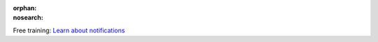 :orphan:
:nosearch:

.. raw:: html

  <div class="mm-badge">

|lightbulb| Free training: `Learn about notifications <https://mattermost.com/pl/mattermost-academy-notifications-training>`__

  

.. |lightbulb| image:: ../_static/images/badges/lightbulb-outline_F0336.svg

.. raw:: html

  </div>